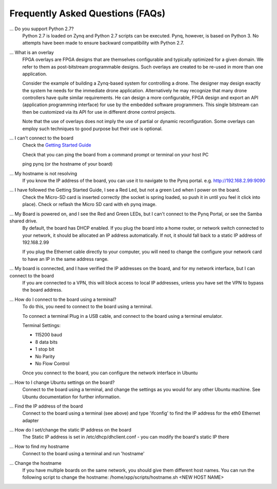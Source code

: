 .. _faq:

Frequently Asked Questions (FAQs)
=================================


... Do you support Python 2.7?
   Python 2.7 is loaded on Zynq and Python 2.7 scripts can be executed. Pynq, however, is based on Python 3.  No attempts have been made to ensure backward compatibility with Python 2.7.


... What is an overlay
   FPGA overlays are FPGA designs that are themselves configurable and typically optimized for a given domain.  We refer to them as post-bitstream programmable designs.  Such overlays are created to be re-used in more than one application.

   Consider the example of building a Zynq-based system for controlling a drone.  The designer may design exactly the system he needs for the immediate drone application.  Alternatively he may recognize that many drone controllers have quite similar requirements.  He can design a more configurable, FPGA design and export an API (application programming interface) for use by the embedded software programmers.  This single bitstream can then be customized via its API for use in different drone control projects.

   Note that the use of overlays does not imply the use of partial or dynamic reconfiguration. Some overlays can employ such techniques to good purpose but their use is optional.
   
... I can't connect to the board
   Check the `Getting Started Guide <2_getting_started.html>`_
   
   Check that you can ping the board from a command prompt or terminal on your host PC
   
   ping pynq (or the hostname of your board)
   
... My hostname is not resolving
   If you know the IP address of the board, you can use it to navigate to the Pynq portal. e.g.  http://192.168.2.99:9090

... I have followed the Getting Started Guide, I see a Red Led, but not a green Led when I power on the board. 
   Check the Micro-SD card is inserted correctly (the socket is spring loaded, so push it in until you feel it click into place). Check or reflash the Micro SD card with eh pynq image. 
   
... My Board is powered on, and I see the Red and Green LEDs, but I can't connect to the Pynq Portal, or see the Samba shared drive.
   By default, the board has DHCP enabled. If you plug the board into a home router, or network switch connected to your network, it should be allocated an IP address automatically. If not, it should fall back to a static IP address of 192.168.2.99
   
   If you plug the Ethernet cable directly to your computer, you will need to change the configure your network card to have an IP in the same address range.  
   
... My board is connected, and I have verified the IP addresses on the board, and for my network interface, but I can connect to the board
   If you are connected to a VPN, this will block access to local IP addresses, unless you have set the VPN to bypass the board address.

... How do I connect to the board using a terminal?
   To do this, you need to connect to the board using a terminal.
   
   To connect a terminal
   Plug in a USB cable, and connect to the board using a terminal emulator. 
   
   Terminal Settings: 
   
   * 115200 baud
   * 8 data bits
   * 1 stop bit
   * No Parity
   * No Flow Control
   
   Once you connect to the board, you can configure the network interface in Ubuntu
   
... How to I change Ubuntu settings on the board?
   Connect to the board using a terminal, and change the settings as you would for any other Ubuntu machine. See Ubuntu documentation for further information.   
   
... Find the IP address of the board
   Connect to the board using a terminal (see above) and type 'ifconfig' to find the IP address for the eth0 Ethernet adapter
   
... How do I set/change the static IP address on the board 
   The Static IP address is set in /etc/dhcp/dhclient.conf  - you can modify the board's static IP there
   
... How to find my hostname   
   Connect to the board using a terminal and run 'hostname'
   
... Change the hostname
   If you have multiple boards on the same network, you should give them different host names. 
   You can run the following script to change the hostname:
   /home/xpp/scripts/hostname.sh <NEW HOST NAME>
   
.. What is the user account and password?
   Username and password are both: xpp

